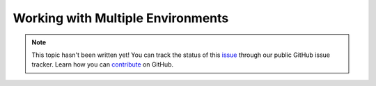 Working with Multiple Environments
==================================

.. note::

    This topic hasn't been written yet! You can track the status of this `issue <https://github.com/aspnet/Docs/issues/70>`_ through our public GitHub issue tracker. Learn how you can `contribute <https://github.com/aspnet/Docs/blob/master/CONTRIBUTING.md>`_ on GitHub.
